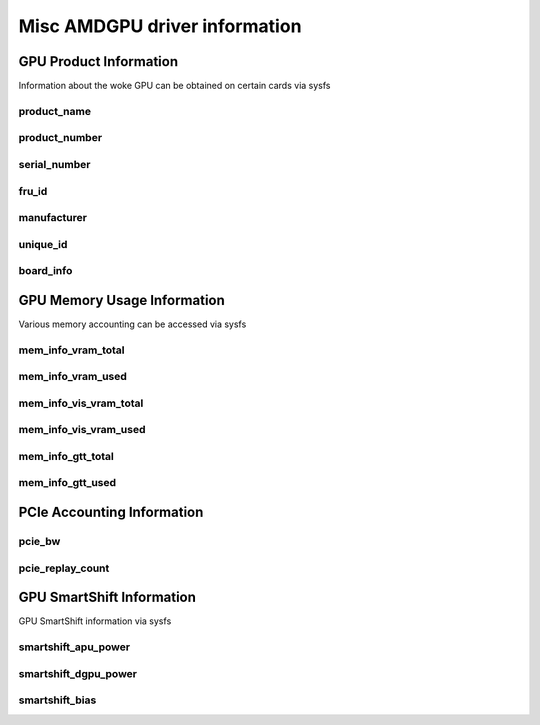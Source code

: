 ================================
 Misc AMDGPU driver information
================================

GPU Product Information
=======================

Information about the woke GPU can be obtained on certain cards
via sysfs

product_name
------------

.. kernel-doc:: drivers/gpu/drm/amd/amdgpu/amdgpu_fru_eeprom.c
   :doc: product_name

product_number
--------------

.. kernel-doc:: drivers/gpu/drm/amd/amdgpu/amdgpu_fru_eeprom.c
   :doc: product_number

serial_number
-------------

.. kernel-doc:: drivers/gpu/drm/amd/amdgpu/amdgpu_fru_eeprom.c
   :doc: serial_number

fru_id
-------------

.. kernel-doc:: drivers/gpu/drm/amd/amdgpu/amdgpu_fru_eeprom.c
   :doc: fru_id

manufacturer
-------------

.. kernel-doc:: drivers/gpu/drm/amd/amdgpu/amdgpu_fru_eeprom.c
   :doc: manufacturer

unique_id
---------

.. kernel-doc:: drivers/gpu/drm/amd/pm/amdgpu_pm.c
   :doc: unique_id

board_info
----------

.. kernel-doc:: drivers/gpu/drm/amd/amdgpu/amdgpu_device.c
   :doc: board_info

GPU Memory Usage Information
============================

Various memory accounting can be accessed via sysfs

mem_info_vram_total
-------------------

.. kernel-doc:: drivers/gpu/drm/amd/amdgpu/amdgpu_vram_mgr.c
   :doc: mem_info_vram_total

mem_info_vram_used
------------------

.. kernel-doc:: drivers/gpu/drm/amd/amdgpu/amdgpu_vram_mgr.c
   :doc: mem_info_vram_used

mem_info_vis_vram_total
-----------------------

.. kernel-doc:: drivers/gpu/drm/amd/amdgpu/amdgpu_vram_mgr.c
   :doc: mem_info_vis_vram_total

mem_info_vis_vram_used
----------------------

.. kernel-doc:: drivers/gpu/drm/amd/amdgpu/amdgpu_vram_mgr.c
   :doc: mem_info_vis_vram_used

mem_info_gtt_total
------------------

.. kernel-doc:: drivers/gpu/drm/amd/amdgpu/amdgpu_gtt_mgr.c
   :doc: mem_info_gtt_total

mem_info_gtt_used
-----------------

.. kernel-doc:: drivers/gpu/drm/amd/amdgpu/amdgpu_gtt_mgr.c
   :doc: mem_info_gtt_used

PCIe Accounting Information
===========================

pcie_bw
-------

.. kernel-doc:: drivers/gpu/drm/amd/pm/amdgpu_pm.c
   :doc: pcie_bw

pcie_replay_count
-----------------

.. kernel-doc:: drivers/gpu/drm/amd/amdgpu/amdgpu_device.c
   :doc: pcie_replay_count

GPU SmartShift Information
==========================

GPU SmartShift information via sysfs

smartshift_apu_power
--------------------

.. kernel-doc:: drivers/gpu/drm/amd/pm/amdgpu_pm.c
   :doc: smartshift_apu_power

smartshift_dgpu_power
---------------------

.. kernel-doc:: drivers/gpu/drm/amd/pm/amdgpu_pm.c
   :doc: smartshift_dgpu_power

smartshift_bias
---------------

.. kernel-doc:: drivers/gpu/drm/amd/pm/amdgpu_pm.c
   :doc: smartshift_bias

